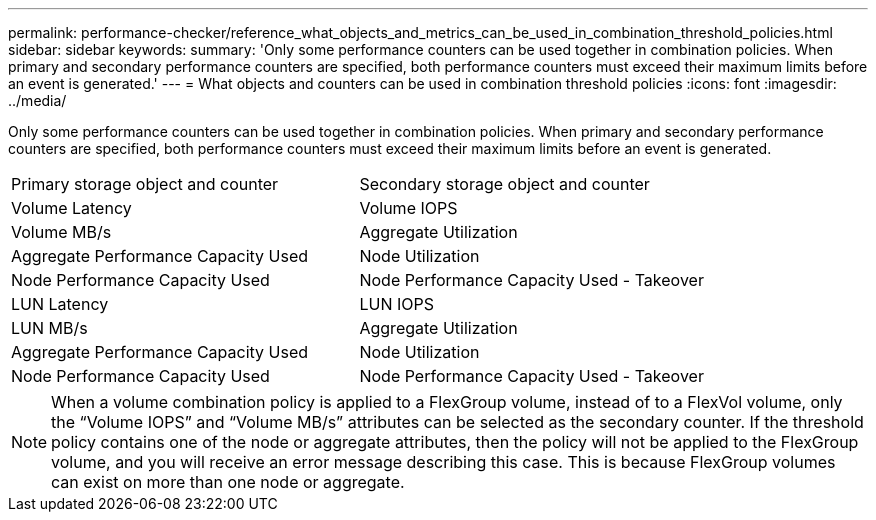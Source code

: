 ---
permalink: performance-checker/reference_what_objects_and_metrics_can_be_used_in_combination_threshold_policies.html
sidebar: sidebar
keywords: 
summary: 'Only some performance counters can be used together in combination policies. When primary and secondary performance counters are specified, both performance counters must exceed their maximum limits before an event is generated.'
---
= What objects and counters can be used in combination threshold policies
:icons: font
:imagesdir: ../media/

[.lead]
Only some performance counters can be used together in combination policies. When primary and secondary performance counters are specified, both performance counters must exceed their maximum limits before an event is generated.

|===
| Primary storage object and counter| Secondary storage object and counter
a|
Volume Latency
a|
Volume IOPS
a|
Volume MB/s
a|
Aggregate Utilization
a|
Aggregate Performance Capacity Used
a|
Node Utilization
a|
Node Performance Capacity Used
a|
Node Performance Capacity Used - Takeover
a|
LUN Latency
a|
LUN IOPS
a|
LUN MB/s
a|
Aggregate Utilization
a|
Aggregate Performance Capacity Used
a|
Node Utilization
a|
Node Performance Capacity Used
a|
Node Performance Capacity Used - Takeover
|===

[NOTE]
====
When a volume combination policy is applied to a FlexGroup volume, instead of to a FlexVol volume, only the "`Volume IOPS`" and "`Volume MB/s`" attributes can be selected as the secondary counter. If the threshold policy contains one of the node or aggregate attributes, then the policy will not be applied to the FlexGroup volume, and you will receive an error message describing this case. This is because FlexGroup volumes can exist on more than one node or aggregate.
====
